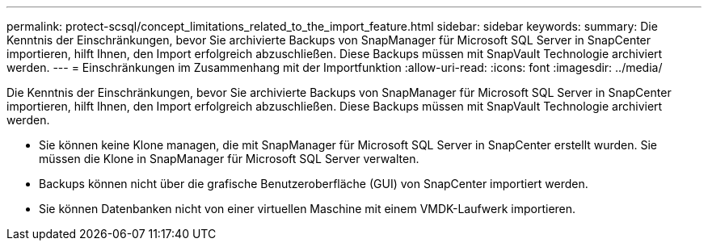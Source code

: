 ---
permalink: protect-scsql/concept_limitations_related_to_the_import_feature.html 
sidebar: sidebar 
keywords:  
summary: Die Kenntnis der Einschränkungen, bevor Sie archivierte Backups von SnapManager für Microsoft SQL Server in SnapCenter importieren, hilft Ihnen, den Import erfolgreich abzuschließen. Diese Backups müssen mit SnapVault Technologie archiviert werden. 
---
= Einschränkungen im Zusammenhang mit der Importfunktion
:allow-uri-read: 
:icons: font
:imagesdir: ../media/


[role="lead"]
Die Kenntnis der Einschränkungen, bevor Sie archivierte Backups von SnapManager für Microsoft SQL Server in SnapCenter importieren, hilft Ihnen, den Import erfolgreich abzuschließen. Diese Backups müssen mit SnapVault Technologie archiviert werden.

* Sie können keine Klone managen, die mit SnapManager für Microsoft SQL Server in SnapCenter erstellt wurden. Sie müssen die Klone in SnapManager für Microsoft SQL Server verwalten.
* Backups können nicht über die grafische Benutzeroberfläche (GUI) von SnapCenter importiert werden.
* Sie können Datenbanken nicht von einer virtuellen Maschine mit einem VMDK-Laufwerk importieren.

